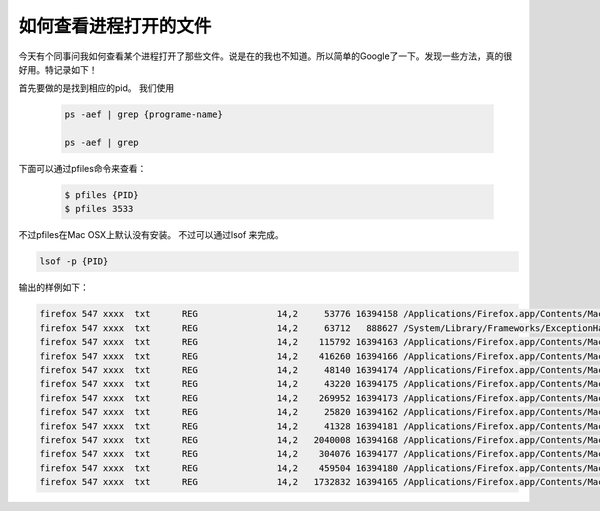 如何查看进程打开的文件
============================

今天有个同事问我如何查看某个进程打开了那些文件。说是在的我也不知道。所以简单的Google了一下。发现一些方法，真的很好用。特记录如下！

首先要做的是找到相应的pid。 我们使用

 .. code-block:: bash
 
    ps -aef | grep {programe-name} 

    ps -aef | grep 

下面可以通过pfiles命令来查看：

 .. code-block:: bash
 
   $ pfiles {PID}
   $ pfiles 3533

不过pfiles在Mac OSX上默认没有安装。
不过可以通过lsof 来完成。

.. code-block:: bash

   lsof -p {PID} 

输出的样例如下：

.. code-block:: bash

        firefox 547 xxxx  txt      REG               14,2     53776 16394158 /Applications/Firefox.app/Contents/MacOS/firefox
        firefox 547 xxxx  txt      REG               14,2     63712   888627 /System/Library/Frameworks/ExceptionHandling.framework/Versions/A/ExceptionHandling
        firefox 547 xxxx  txt      REG               14,2    115792 16394163 /Applications/Firefox.app/Contents/MacOS/libmozglue.dylib
        firefox 547 xxxx  txt      REG               14,2    416260 16394166 /Applications/Firefox.app/Contents/MacOS/libnspr4.dylib
        firefox 547 xxxx  txt      REG               14,2     48140 16394174 /Applications/Firefox.app/Contents/MacOS/libplc4.dylib
        firefox 547 xxxx  txt      REG               14,2     43220 16394175 /Applications/Firefox.app/Contents/MacOS/libplds4.dylib
        firefox 547 xxxx  txt      REG               14,2    269952 16394173 /Applications/Firefox.app/Contents/MacOS/libnssutil3.dylib
        firefox 547 xxxx  txt      REG               14,2     25820 16394162 /Applications/Firefox.app/Contents/MacOS/libmozalloc.dylib
        firefox 547 xxxx  txt      REG               14,2     41328 16394181 /Applications/Firefox.app/Contents/MacOS/libxpcom.dylib
        firefox 547 xxxx  txt      REG               14,2   2040008 16394168 /Applications/Firefox.app/Contents/MacOS/libnss3.dylib
        firefox 547 xxxx  txt      REG               14,2    304076 16394177 /Applications/Firefox.app/Contents/MacOS/libsmime3.dylib
        firefox 547 xxxx  txt      REG               14,2    459504 16394180 /Applications/Firefox.app/Contents/MacOS/libssl3.dylib
        firefox 547 xxxx  txt      REG               14,2   1732832 16394165 /Applications/Firefox.app/Contents/MacOS/libmozsqlite3.dylib
 

.. author:: Jet 
.. categories:: CLI  
.. tags:: PS
.. comments::
